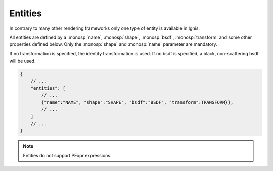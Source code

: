 Entities
========

In contrary to many other rendering frameworks only one type of entity is available in Ignis.

All entities are defined by a :monosp:`name`, :monosp:`shape`, :monosp:`bsdf`, :monosp:`transform` and some other properties defined below. 
Only the :monosp:`shape` and :monosp:`name` parameter are mandatory.

If no transformation is specified, the identity transformation is used. If no bsdf is specified, a black, non-scattering bsdf will be used.

.. code-block:: javascript

    {
        // ...
        "entities": [
            // ...
            {"name":"NAME", "shape":"SHAPE", "bsdf":"BSDF", "transform":TRANSFORM}},
            // ...
        ]
        // ...
    }

.. NOTE:: Entities do not support PExpr expressions.

.. objectparameters::

  * - shape
    - |string|
    - *None*
    - The name of the actual shape.
  * - bsdf
    - |string|
    - *None*
    - The name of the actual bsdf.
  * - inner_medium
    - |string|
    - *None*
    - Optional name for the interior medium.
  * - outer_medium
    - |string|
    - *None*
    - Optional name for the outerior medium.
  * - transform
    - |transform|
    - Identity
    - Apply given transformation to shape.